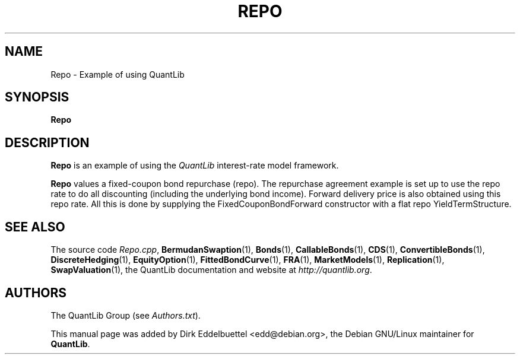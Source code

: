 .\" Man page contributed by Dirk Eddelbuettel <edd@debian.org>
.\" and released under the Quantlib license
.TH REPO 1 "07 Jul 2006" QuantLib
.SH NAME
Repo - Example of using QuantLib
.SH SYNOPSIS
.B Repo
.SH DESCRIPTION
.PP
.B Repo
is an example of using the \fIQuantLib\fP interest-rate model framework.

.B Repo
values a fixed-coupon bond repurchase (repo). The repurchase agreement
example  is set up to use the repo rate to do all discounting
(including the underlying bond income). Forward delivery price is
also obtained using this repo rate. All this is done by supplying
the FixedCouponBondForward constructor with a flat repo
YieldTermStructure.

.SH SEE ALSO
The source code
.IR Repo.cpp ,
.BR BermudanSwaption (1),
.BR Bonds (1),
.BR CallableBonds (1),
.BR CDS (1),
.BR ConvertibleBonds (1),
.BR DiscreteHedging (1),
.BR EquityOption (1),
.BR FittedBondCurve (1),
.BR FRA (1),
.BR MarketModels (1),
.BR Replication (1),
.BR SwapValuation (1),
the QuantLib documentation and website at
.IR http://quantlib.org .

.SH AUTHORS
The QuantLib Group (see
.IR Authors.txt ).

This manual page was added by Dirk Eddelbuettel
<edd@debian.org>, the Debian GNU/Linux maintainer for
.BR QuantLib .
